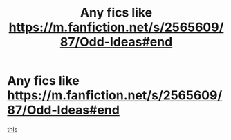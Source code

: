 #+TITLE: Any fics like https://m.fanfiction.net/s/2565609/87/Odd-Ideas#end

* Any fics like https://m.fanfiction.net/s/2565609/87/Odd-Ideas#end
:PROPERTIES:
:Author: Grimreaper656
:Score: 2
:DateUnix: 1579616508.0
:DateShort: 2020-Jan-21
:FlairText: Request
:END:
[[https://m.fanfiction.net/s/2565609/87/Odd-Ideas#end][this]]

